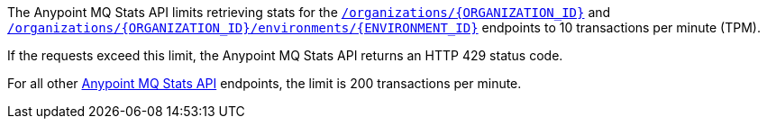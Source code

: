 // tag::mqStatsAPIlimits[]
====
The Anypoint MQ Stats API limits retrieving stats for the 
https://anypoint.mulesoft.com/exchange/portals/anypoint-platform/f1e97bc6-315a-4490-82a7-23abe036327a.anypoint-platform/anypoint-mq-stats/minor/1.0/console/method/%23318/[`/organizations/{ORGANIZATION_ID}`] and 
https://anypoint.mulesoft.com/exchange/portals/anypoint-platform/f1e97bc6-315a-4490-82a7-23abe036327a.anypoint-platform/anypoint-mq-stats/minor/1.0/console/method/%23378/[`/organizations/{ORGANIZATION_ID}/environments/{ENVIRONMENT_ID}`] endpoints to 10 transactions per minute (TPM).

If the requests exceed this limit, the Anypoint MQ Stats API returns an HTTP 429 status code.

For all other https://anypoint.mulesoft.com/exchange/portals/anypoint-platform/f1e97bc6-315a-4490-82a7-23abe036327a.anypoint-platform/anypoint-mq-stats/minor/1.0/console/summary/[Anypoint MQ Stats API] endpoints, the limit is 200 transactions per minute.
====
// end::mqStatsAPIlimits[]
